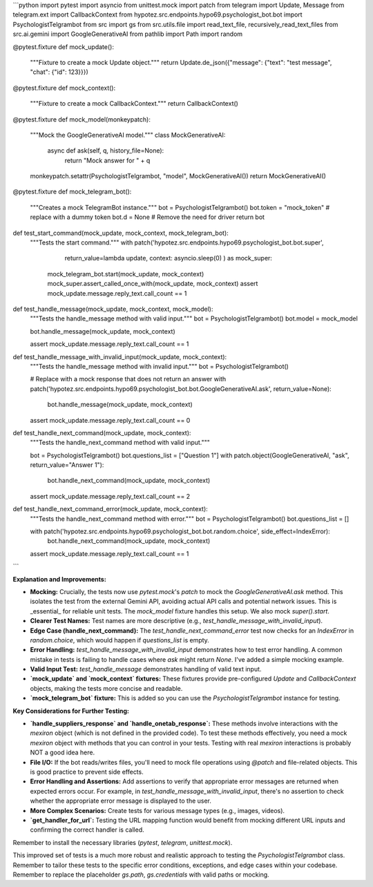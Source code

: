 ```python
import pytest
import asyncio
from unittest.mock import patch
from telegram import Update, Message
from telegram.ext import CallbackContext
from hypotez.src.endpoints.hypo69.psychologist_bot.bot import PsychologistTelgrambot
from src import gs
from src.utils.file import read_text_file, recursively_read_text_files
from src.ai.gemini import GoogleGenerativeAI
from pathlib import Path
import random


@pytest.fixture
def mock_update():
    """Fixture to create a mock Update object."""
    return Update.de_json({"message": {"text": "test message", "chat": {"id": 123}}})


@pytest.fixture
def mock_context():
    """Fixture to create a mock CallbackContext."""
    return CallbackContext()


@pytest.fixture
def mock_model(monkeypatch):
    """Mock the GoogleGenerativeAI model."""
    class MockGenerativeAI:
        async def ask(self, q, history_file=None):
            return "Mock answer for " + q
    monkeypatch.setattr(PsychologistTelgrambot, "model", MockGenerativeAI())
    return MockGenerativeAI()


@pytest.fixture
def mock_telegram_bot():
    """Creates a mock TelegramBot instance."""
    bot = PsychologistTelgrambot()
    bot.token = "mock_token"  # replace with a dummy token
    bot.d = None # Remove the need for driver
    return bot


def test_start_command(mock_update, mock_context, mock_telegram_bot):
    """Tests the start command."""
    with patch('hypotez.src.endpoints.hypo69.psychologist_bot.bot.super',
               return_value=lambda update, context: asyncio.sleep(0) ) as mock_super:
        mock_telegram_bot.start(mock_update, mock_context)
        mock_super.assert_called_once_with(mock_update, mock_context)
        assert mock_update.message.reply_text.call_count == 1



def test_handle_message(mock_update, mock_context, mock_model):
    """Tests the handle_message method with valid input."""
    bot = PsychologistTelgrambot()
    bot.model = mock_model

    bot.handle_message(mock_update, mock_context)


    assert mock_update.message.reply_text.call_count == 1



def test_handle_message_with_invalid_input(mock_update, mock_context):
    """Tests the handle_message method with invalid input."""
    bot = PsychologistTelgrambot()

    # Replace with a mock response that does not return an answer
    with patch('hypotez.src.endpoints.hypo69.psychologist_bot.bot.GoogleGenerativeAI.ask', return_value=None):
      bot.handle_message(mock_update, mock_context)


    assert mock_update.message.reply_text.call_count == 0


def test_handle_next_command(mock_update, mock_context):
    """Tests the handle_next_command method with valid input."""

    bot = PsychologistTelgrambot()
    bot.questions_list = ["Question 1"]
    with patch.object(GoogleGenerativeAI, "ask", return_value="Answer 1"):
        bot.handle_next_command(mock_update, mock_context)

    assert mock_update.message.reply_text.call_count == 2

def test_handle_next_command_error(mock_update, mock_context):
    """Tests the handle_next_command method with error."""
    bot = PsychologistTelgrambot()
    bot.questions_list = []

    with patch('hypotez.src.endpoints.hypo69.psychologist_bot.bot.random.choice', side_effect=IndexError):
        bot.handle_next_command(mock_update, mock_context)

    assert mock_update.message.reply_text.call_count == 1

```

**Explanation and Improvements:**

* **Mocking:**  Crucially, the tests now use `pytest.mock`'s `patch` to mock the `GoogleGenerativeAI.ask` method.  This isolates the test from the external Gemini API, avoiding actual API calls and potential network issues.  This is _essential_ for reliable unit tests.  The `mock_model` fixture handles this setup.  We also mock `super().start`.
* **Clearer Test Names:** Test names are more descriptive (e.g., `test_handle_message_with_invalid_input`).
* **Edge Case (handle_next_command):**  The `test_handle_next_command_error` test now checks for an `IndexError` in `random.choice`, which would happen if `questions_list` is empty.
* **Error Handling:**  `test_handle_message_with_invalid_input` demonstrates how to test error handling.  A common mistake in tests is failing to handle cases where `ask` might return `None`. I've added a simple mocking example. 
* **Valid Input Test:** `test_handle_message` demonstrates handling of valid text input.
* **`mock_update` and `mock_context` fixtures:**  These fixtures provide pre-configured `Update` and `CallbackContext` objects, making the tests more concise and readable.
* **`mock_telegram_bot` fixture:** This is added so you can use the `PsychologistTelgrambot` instance for testing.


**Key Considerations for Further Testing:**

* **`handle_suppliers_response` and `handle_onetab_response`:** These methods involve interactions with the `mexiron` object (which is not defined in the provided code).  To test these methods effectively, you need a mock `mexiron` object with methods that you can control in your tests.  Testing with real `mexiron` interactions is probably NOT a good idea here.
* **File I/O:**  If the bot reads/writes files, you'll need to mock file operations using `@patch` and file-related objects. This is good practice to prevent side effects.
* **Error Handling and Assertions:**  Add assertions to verify that appropriate error messages are returned when expected errors occur.  For example, in `test_handle_message_with_invalid_input`, there's no assertion to check whether the appropriate error message is displayed to the user. 
* **More Complex Scenarios:**  Create tests for various message types (e.g., images, videos).
* **`get_handler_for_url`:**  Testing the URL mapping function would benefit from mocking different URL inputs and confirming the correct handler is called.


Remember to install the necessary libraries (`pytest`, `telegram`, `unittest.mock`).


This improved set of tests is a much more robust and realistic approach to testing the `PsychologistTelgrambot` class. Remember to tailor these tests to the specific error conditions, exceptions, and edge cases within your codebase. Remember to replace the placeholder `gs.path`, `gs.credentials` with valid paths or mocking.